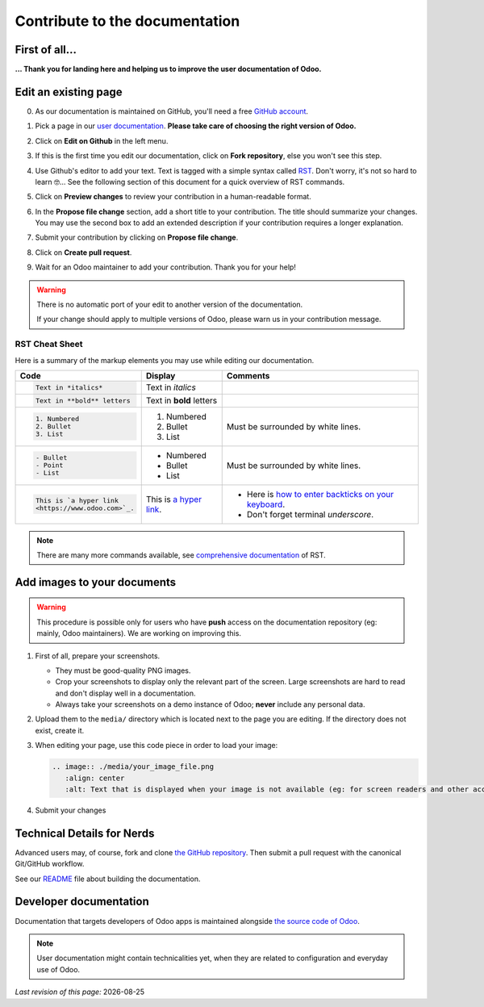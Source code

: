 .. :banner: banners/support.jpg


===============================
Contribute to the documentation
===============================

First of all...
===============

**... Thank you for landing here and helping us to improve the user documentation of Odoo.**


Edit an existing page
=====================

0. As our documentation is maintained on GitHub, you'll need a free `GitHub account <https://help.github.com/en/articles/signing-up-for-a-new-github-account>`_.
1. Pick a page in our `user documentation <https://www.odoo.com/documentation/user>`_. **Please take care of choosing the right version of Odoo.**
2. Click on **Edit on Github** in the left menu.

   .. image:: ./media/edit_on_github.png
       :align: center
       :alt: Click on "Edit on Github".

3. If this is the first time you edit our documentation, click on **Fork repository**, else you won't see this step.
4. Use Github's editor to add your text. Text is tagged with a simple syntax called `RST <http://docutils.sourceforge.net/rst.html>`_. Don't worry, it's not so hard to learn 🤓... See the following section of this document for a quick overview of RST commands.

   .. image:: ./media/add_text.png
       :align: center
       :alt: Use Github's editor to add your text.

5. Click on **Preview changes** to review your contribution in a human-readable format.

   .. image:: ./media/preview_changes.png
       :align: center
       :alt: Click on "Preview changes" to review your contribution.

6. In the **Propose file change** section, add a short title to your contribution. The title should summarize your changes. You may use the second box to add an extended description if your contribution requires a longer explanation.

   .. image:: ./media/propose_changes.png
       :align: center
       :alt: Add a title and submit your contribution.

7. Submit your contribution by clicking on **Propose file change**.
8. Click on **Create pull request**.
9. Wait for an Odoo maintainer to add your contribution. Thank you for your help!

.. warning::
    There is no automatic port of your edit to another version of the documentation.

    If your change should apply to multiple versions of Odoo, please warn us in your contribution message.


RST Cheat Sheet
---------------

Here is a summary of the markup elements you may use while editing our documentation.

+------------------------------+--------------------------+---------------------------------------+
| Code                         | Display                  | Comments                              |
+==============================+==========================+=======================================+
| .. code-block:: rst          | Text in *italics*        |                                       |
|                              |                          |                                       |
|     Text in *italics*        |                          |                                       |
+------------------------------+--------------------------+---------------------------------------+
| .. code-block:: rst          | Text in **bold** letters |                                       |
|                              |                          |                                       |
|     Text in **bold** letters |                          |                                       |
+------------------------------+--------------------------+---------------------------------------+
| .. code-block:: rst          | 1. Numbered              | Must be surrounded by white lines.    |
|                              | 2. Bullet                |                                       |
|    1. Numbered               | 3. List                  |                                       |
|    2. Bullet                 |                          |                                       |
|    3. List                   |                          |                                       |
+------------------------------+--------------------------+---------------------------------------+
| .. code-block:: rst          | - Numbered               | Must be surrounded by white lines.    |
|                              | - Bullet                 |                                       |
|    - Bullet                  | - List                   |                                       |
|    - Point                   |                          |                                       |
|    - List                    |                          |                                       |
+------------------------------+--------------------------+---------------------------------------+
| .. code-block:: rst          | This is `a  hyper link   | - Here is `how to enter backticks     |
|                              | <https://www.odoo.com>`_.|   on your keyboard                    |
|    This is `a hyper link     |                          |   <https://superuser.com/a/254077>`_. |
|    <https://www.odoo.com>`_. |                          | - Don't forget terminal *underscore*. |
+------------------------------+--------------------------+---------------------------------------+


.. note::
    There are many more commands available, see `comprehensive documentation <http://docutils.sourceforge.net/docs/ref/rst/restructuredtext.html>`_ of RST.


Add images to your documents
============================


.. warning::
    This procedure is possible only for users who have **push** access on the documentation repository (eg: mainly, Odoo maintainers).
    We are working on improving this.

1. First of all, prepare your screenshots.

   - They must be good-quality PNG images.
   - Crop your screenshots to display only the relevant part of the screen. Large screenshots are hard
     to read and don't display well in a documentation.
   - Always take your screenshots on a demo instance of Odoo; **never** include any personal data.

2. Upload them to the ``media/`` directory which is located next to the page you are editing. If the directory does not exist, create it.
3. When editing your page, use this code piece in order to load your image:

   .. code-block:: rst

       .. image:: ./media/your_image_file.png
          :align: center
          :alt: Text that is displayed when your image is not available (eg: for screen readers and other accessibility tools)

4. Submit your changes


.. Add a page about a new topic
.. ============================

.. TODO



Technical Details for Nerds
===========================

Advanced users may, of course, fork and clone `the GitHub repository <https://github.com/odoo/documentation-user>`_.
Then submit a pull request with the canonical Git/GitHub workflow.

See our `README <https://github.com/odoo/documentation-user/blob/13.0/README.rst>`_ file about building
the documentation.


Developer documentation
=======================

Documentation that targets developers of Odoo apps is maintained alongside `the source code of Odoo <https://github.com/odoo/odoo/tree/13.0/doc>`_.

.. note::
    User documentation might contain technicalities yet, when they are related to configuration and everyday use of Odoo.



.. |date| date::

*Last revision of this page:* |date|
